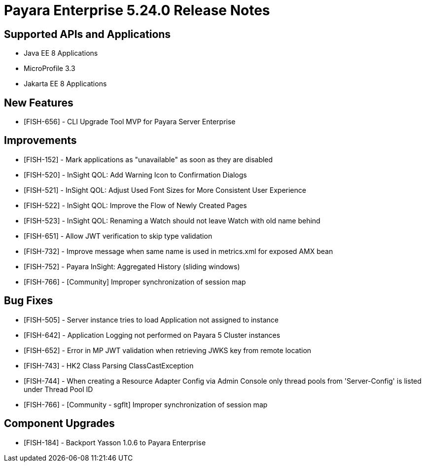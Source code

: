 = Payara Enterprise 5.24.0 Release Notes

== Supported APIs and Applications

* Java EE 8 Applications
* MicroProfile 3.3
* Jakarta EE 8 Applications

== New Features

* [FISH-656] - CLI Upgrade Tool MVP for Payara Server Enterprise

== Improvements

* [FISH-152] - Mark applications as "unavailable" as soon as they are disabled
* [FISH-520] - InSight QOL: Add Warning Icon to Confirmation Dialogs
* [FISH-521] - InSight QOL: Adjust Used Font Sizes for More Consistent User Experience
* [FISH-522] - InSight QOL: Improve the Flow of Newly Created Pages
* [FISH-523] - InSight QOL: Renaming a Watch should not leave Watch with old name behind
* [FISH-651] - Allow JWT verification to skip type validation
* [FISH-732] - Improve message when same name is used in metrics.xml for exposed AMX bean
* [FISH-752] - Payara InSight: Aggregated History (sliding windows)
* [FISH-766] - [Community] Improper synchronization of session map

== Bug Fixes

* [FISH-505] - Server instance tries to load Application not assigned to instance
* [FISH-642] - Application Logging not performed on Payara 5 Cluster instances
* [FISH-652] - Error in MP JWT validation when retrieving JWKS key from remote location
* [FISH-743] - HK2 Class Parsing ClassCastException
* [FISH-744] - When creating a Resource Adapter Config via Admin Console only thread pools from 'Server-Config' is listed under Thread Pool ID
* [FISH-766] - [Community - sgflt] Improper synchronization of session map


== Component Upgrades

* [FISH-184] - Backport Yasson 1.0.6 to Payara Enterprise


